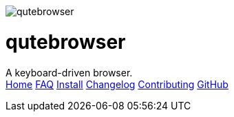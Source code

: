 +++
<div id="headline">
	<img class="qutebrowser-logo" src="icons/qutebrowser.svg" alt="qutebrowser" />
	<div class="text">
		<h1>qutebrowser</h1>
		A keyboard-driven browser.
	</div>
</div>
<div id="menu">
	<a href="index.html">Home</a>
	<a href="FAQ.html">FAQ</a>
	<a href="INSTALL.html">Install</a>
	<a href="CHANGELOG.html">Changelog</a>
	<a href="CONTRIBUTING.html">Contributing</a>
	<a href="https://www.github.com/The-Compiler/qutebrowser">GitHub</a>
</div>
+++
